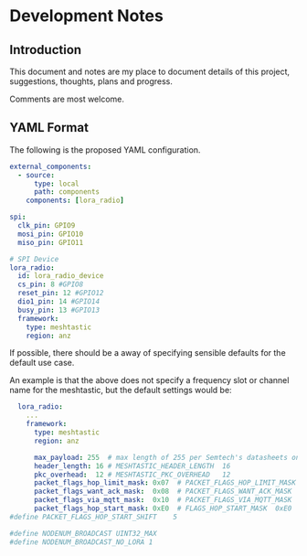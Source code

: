 * Development Notes
** Introduction
This document and notes are my place to document details of this project,
suggestions, thoughts, plans and progress.

Comments are most welcome.

** YAML Format
The following is the proposed YAML configuration.

#+begin_src yaml
external_components:
  - source:
      type: local
      path: components
    components: [lora_radio]

spi:
  clk_pin: GPIO9
  mosi_pin: GPIO10
  miso_pin: GPIO11

# SPI Device
lora_radio:
  id: lora_radio_device
  cs_pin: 8 #GPIO8
  reset_pin: 12 #GPIO12
  dio1_pin: 14 #GPIO14
  busy_pin: 13 #GPIO13
  framework:
    type: meshtastic
    region: anz

#+end_src

If possible, there should be a away of specifying sensible defaults for the
default use case.

An example is that the above does not specify a frequency slot or channel name
for the meshtastic, but the default settings would be:

#+begin_src yaml  
    lora_radio:
      ...
      framework:
        type: meshtastic
        region: anz

        max_payload: 255  # max length of 255 per Semtech's datasheets on SX12xx
        header_length: 16 # MESHTASTIC_HEADER_LENGTH  16
        pkc_overhead:  12 # MESHTASTIC_PKC_OVERHEAD   12
        packet_flags_hop_limit_mask: 0x07  # PACKET_FLAGS_HOP_LIMIT_MASK  0x07
        packet_flags_want_ack_mask:  0x08  # PACKET_FLAGS_WANT_ACK_MASK   0x08
        packet_flags_via_mqtt_mask:  0x10  # PACKET_FLAGS_VIA_MQTT_MASK   0x10
        packet_flags_hop_start_mask: 0xE0  # FLAGS_HOP_START_MASK  0xE0
  #define PACKET_FLAGS_HOP_START_SHIFT    5

  #define NODENUM_BROADCAST UINT32_MAX
  #define NODENUM_BROADCAST_NO_LORA 1

#+end_src
